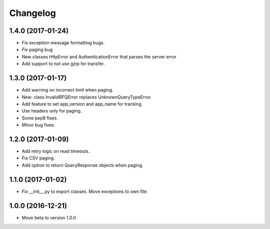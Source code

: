 Changelog
=========

1.4.0 (2017-01-24)
------------------

- Fix exception message formatting bugs.
- Fix paging bug
- New classes HttpError and AuthenticationError that parses the server error
- Add support to not use gzip for transfer.


1.3.0 (2017-01-17)
------------------

- Add warning on incorrect limit when paging.
- New: class InvalidRFQError replaces UnknownQueryTypeError.
- Add feature to set app_version and app_name for tracking.
- Use headers only for paging.
- Some pep8 fixes.
- Minor bug fixes.

1.2.0 (2017-01-09)
------------------

- Add retry logic on read timeouts.
- Fix CSV paging.
- Add option to return QueryResponse objects when paging.


1.1.0 (2017-01-02)
------------------

- Fix __init__.py to export classes. Move exceptions to own file.

1.0.0 (2016-12-21)
------------------

- Move beta to version 1.0.0